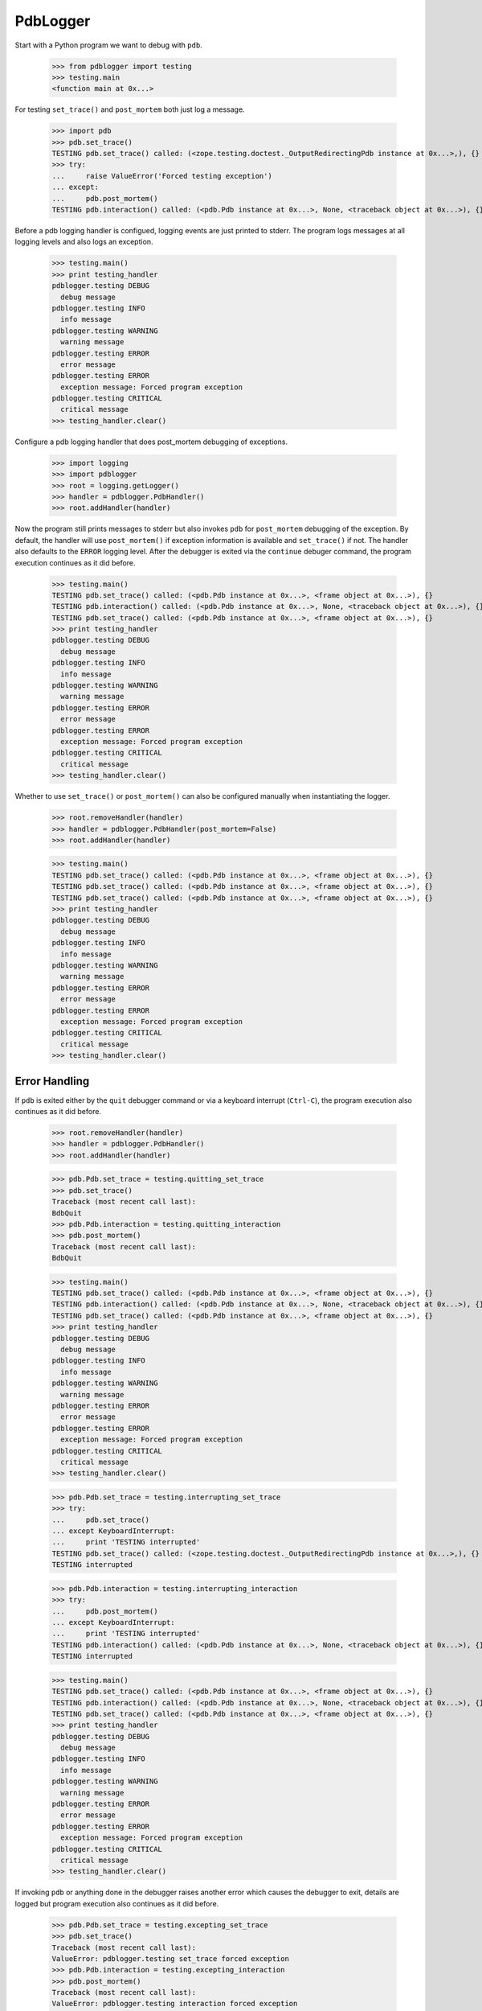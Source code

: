 .. -*-doctest-*-

=========
PdbLogger
=========

Start with a Python program we want to debug with ``pdb``.

    >>> from pdblogger import testing
    >>> testing.main
    <function main at 0x...>

For testing ``set_trace()`` and ``post_mortem`` both just log a
message.

    >>> import pdb
    >>> pdb.set_trace()
    TESTING pdb.set_trace() called: (<zope.testing.doctest._OutputRedirectingPdb instance at 0x...>,), {}
    >>> try:
    ...     raise ValueError('Forced testing exception')
    ... except:
    ...     pdb.post_mortem()
    TESTING pdb.interaction() called: (<pdb.Pdb instance at 0x...>, None, <traceback object at 0x...>), {}

Before a pdb logging handler is configued, logging events are just
printed to stderr.  The program logs messages at all logging levels
and also logs an exception.

    >>> testing.main()
    >>> print testing_handler
    pdblogger.testing DEBUG
      debug message
    pdblogger.testing INFO
      info message
    pdblogger.testing WARNING
      warning message
    pdblogger.testing ERROR
      error message
    pdblogger.testing ERROR
      exception message: Forced program exception
    pdblogger.testing CRITICAL
      critical message
    >>> testing_handler.clear()
    
Configure a pdb logging handler that does post_mortem debugging of
exceptions.

    >>> import logging
    >>> import pdblogger
    >>> root = logging.getLogger()
    >>> handler = pdblogger.PdbHandler()
    >>> root.addHandler(handler)

Now the program still prints messages to stderr but also invokes
``pdb`` for ``post_mortem`` debugging of the exception.  By default,
the handler will use ``post_mortem()`` if exception information is
available and ``set_trace()`` if not.  The handler also defaults to
the ``ERROR`` logging level.  After the debugger is exited via the
``continue`` debuger command, the program execution continues as it
did before.

    >>> testing.main()
    TESTING pdb.set_trace() called: (<pdb.Pdb instance at 0x...>, <frame object at 0x...>), {}
    TESTING pdb.interaction() called: (<pdb.Pdb instance at 0x...>, None, <traceback object at 0x...>), {}
    TESTING pdb.set_trace() called: (<pdb.Pdb instance at 0x...>, <frame object at 0x...>), {}
    >>> print testing_handler
    pdblogger.testing DEBUG
      debug message
    pdblogger.testing INFO
      info message
    pdblogger.testing WARNING
      warning message
    pdblogger.testing ERROR
      error message
    pdblogger.testing ERROR
      exception message: Forced program exception
    pdblogger.testing CRITICAL
      critical message
    >>> testing_handler.clear()

Whether to use ``set_trace()`` or ``post_mortem()`` can also be
configured manually when instantiating the logger.

    >>> root.removeHandler(handler)
    >>> handler = pdblogger.PdbHandler(post_mortem=False)
    >>> root.addHandler(handler)

    >>> testing.main()
    TESTING pdb.set_trace() called: (<pdb.Pdb instance at 0x...>, <frame object at 0x...>), {}
    TESTING pdb.set_trace() called: (<pdb.Pdb instance at 0x...>, <frame object at 0x...>), {}
    TESTING pdb.set_trace() called: (<pdb.Pdb instance at 0x...>, <frame object at 0x...>), {}
    >>> print testing_handler
    pdblogger.testing DEBUG
      debug message
    pdblogger.testing INFO
      info message
    pdblogger.testing WARNING
      warning message
    pdblogger.testing ERROR
      error message
    pdblogger.testing ERROR
      exception message: Forced program exception
    pdblogger.testing CRITICAL
      critical message
    >>> testing_handler.clear()


Error Handling
==============

If ``pdb`` is exited either by the ``quit`` debugger command or via a
keyboard interrupt (``Ctrl-C``), the program execution also continues
as it did before.

    >>> root.removeHandler(handler)
    >>> handler = pdblogger.PdbHandler()
    >>> root.addHandler(handler)

    >>> pdb.Pdb.set_trace = testing.quitting_set_trace
    >>> pdb.set_trace()
    Traceback (most recent call last):
    BdbQuit
    >>> pdb.Pdb.interaction = testing.quitting_interaction
    >>> pdb.post_mortem()
    Traceback (most recent call last):
    BdbQuit

    >>> testing.main()
    TESTING pdb.set_trace() called: (<pdb.Pdb instance at 0x...>, <frame object at 0x...>), {}
    TESTING pdb.interaction() called: (<pdb.Pdb instance at 0x...>, None, <traceback object at 0x...>), {}
    TESTING pdb.set_trace() called: (<pdb.Pdb instance at 0x...>, <frame object at 0x...>), {}
    >>> print testing_handler
    pdblogger.testing DEBUG
      debug message
    pdblogger.testing INFO
      info message
    pdblogger.testing WARNING
      warning message
    pdblogger.testing ERROR
      error message
    pdblogger.testing ERROR
      exception message: Forced program exception
    pdblogger.testing CRITICAL
      critical message
    >>> testing_handler.clear()

    >>> pdb.Pdb.set_trace = testing.interrupting_set_trace
    >>> try:
    ...     pdb.set_trace()
    ... except KeyboardInterrupt:
    ...     print 'TESTING interrupted'
    TESTING pdb.set_trace() called: (<zope.testing.doctest._OutputRedirectingPdb instance at 0x...>,), {}
    TESTING interrupted
    
    >>> pdb.Pdb.interaction = testing.interrupting_interaction
    >>> try:
    ...     pdb.post_mortem()
    ... except KeyboardInterrupt:
    ...     print 'TESTING interrupted'
    TESTING pdb.interaction() called: (<pdb.Pdb instance at 0x...>, None, <traceback object at 0x...>), {}
    TESTING interrupted

    >>> testing.main()
    TESTING pdb.set_trace() called: (<pdb.Pdb instance at 0x...>, <frame object at 0x...>), {}
    TESTING pdb.interaction() called: (<pdb.Pdb instance at 0x...>, None, <traceback object at 0x...>), {}
    TESTING pdb.set_trace() called: (<pdb.Pdb instance at 0x...>, <frame object at 0x...>), {}
    >>> print testing_handler
    pdblogger.testing DEBUG
      debug message
    pdblogger.testing INFO
      info message
    pdblogger.testing WARNING
      warning message
    pdblogger.testing ERROR
      error message
    pdblogger.testing ERROR
      exception message: Forced program exception
    pdblogger.testing CRITICAL
      critical message
    >>> testing_handler.clear()

If invoking ``pdb`` or anything done in the debugger raises another
error which causes the debugger to exit, details are logged but
program execution also continues as it did before.

    >>> pdb.Pdb.set_trace = testing.excepting_set_trace
    >>> pdb.set_trace()
    Traceback (most recent call last):
    ValueError: pdblogger.testing set_trace forced exception
    >>> pdb.Pdb.interaction = testing.excepting_interaction
    >>> pdb.post_mortem()
    Traceback (most recent call last):
    ValueError: pdblogger.testing interaction forced exception

    >>> testing.main()
    TESTING pdb.set_trace() called: (<pdb.Pdb instance at 0x...>, <frame object at 0x...>), {}
    TESTING pdb.interaction() called: (<pdb.Pdb instance at 0x...>, None, <traceback object at 0x...>), {}
    TESTING pdb.set_trace() called: (<pdb.Pdb instance at 0x...>, <frame object at 0x...>), {}
    >>> print testing_handler
    pdblogger.testing DEBUG
      debug message
    pdblogger.testing INFO
      info message
    pdblogger.testing WARNING
      warning message
    pdblogger.testing ERROR
      error message
    pdblogger ERROR
      Exception while debugging
    pdblogger.testing ERROR
      exception message: Forced program exception
    pdblogger ERROR
      Exception while debugging
    pdblogger.testing CRITICAL
      critical message
    pdblogger ERROR
      Exception while debugging
    >>> testing_handler.clear()

If ``stdin`` and ``stdout`` are not real terminals and thus can't be
used by the debugger, the pdb logging handler will not invoke ``pdb``:

    >>> import sys
    >>> import tempfile
    >>> import pdblogger.handler
    >>> orig_stdin = sys.stdin
    >>> sys.stdin = tempfile.TemporaryFile()
    >>> root.removeHandler(handler)
    >>> handler = pdblogger.PdbHandler()
    >>> root.addHandler(handler)

    >>> testing.main()
    >>> print testing_handler
    pdblogger.testing DEBUG
      debug message
    pdblogger.testing INFO
      info message
    pdblogger.testing WARNING
      warning message
    pdblogger.testing ERROR
      error message
    pdblogger ERROR
      Not invoking pdb, stdin is not a tty: <fdopen>
    pdblogger.testing ERROR
      exception message: Forced program exception
    pdblogger ERROR
      Not invoking pdb, stdin is not a tty: <fdopen>
    pdblogger.testing CRITICAL
      critical message
    pdblogger ERROR
      Not invoking pdb, stdin is not a tty: <fdopen>
    >>> testing_handler.clear()

    >>> sys.stdin = orig_stdin
    >>> sys.stdout.isatty = lambda: False
    >>> root.removeHandler(handler)
    >>> handler = pdblogger.PdbHandler()
    >>> root.addHandler(handler)

    >>> testing.main()
    >>> print testing_handler
    pdblogger.testing DEBUG
      debug message
    pdblogger.testing INFO
      info message
    pdblogger.testing WARNING
      warning message
    pdblogger.testing ERROR
      error message
    pdblogger ERROR
      Not invoking pdb, stdout is not a tty: <zope.testing.doctest._SpoofOut instance at 0x...>
    pdblogger.testing ERROR
      exception message: Forced program exception
    pdblogger ERROR
      Not invoking pdb, stdout is not a tty: <zope.testing.doctest._SpoofOut instance at 0x...>
    pdblogger.testing CRITICAL
      critical message
    pdblogger ERROR
      Not invoking pdb, stdout is not a tty: <zope.testing.doctest._SpoofOut instance at 0x...>
    >>> testing_handler.clear()
